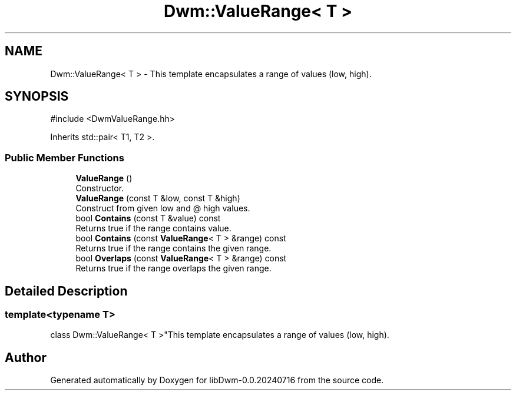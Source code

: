 .TH "Dwm::ValueRange< T >" 3 "libDwm-0.0.20240716" \" -*- nroff -*-
.ad l
.nh
.SH NAME
Dwm::ValueRange< T > \- This template encapsulates a range of values (low, high)\&.  

.SH SYNOPSIS
.br
.PP
.PP
\fR#include <DwmValueRange\&.hh>\fP
.PP
Inherits std::pair< T1, T2 >\&.
.SS "Public Member Functions"

.in +1c
.ti -1c
.RI "\fBValueRange\fP ()"
.br
.RI "Constructor\&. "
.ti -1c
.RI "\fBValueRange\fP (const T &low, const T &high)"
.br
.RI "Construct from given \fRlow\fP and @ high values\&. "
.ti -1c
.RI "bool \fBContains\fP (const T &value) const"
.br
.RI "Returns true if the range contains \fRvalue\fP\&. "
.ti -1c
.RI "bool \fBContains\fP (const \fBValueRange\fP< T > &range) const"
.br
.RI "Returns true if the range contains the given \fRrange\fP\&. "
.ti -1c
.RI "bool \fBOverlaps\fP (const \fBValueRange\fP< T > &range) const"
.br
.RI "Returns true if the range overlaps the given \fRrange\fP\&. "
.in -1c
.SH "Detailed Description"
.PP 

.SS "template<typename T>
.br
class Dwm::ValueRange< T >"This template encapsulates a range of values (low, high)\&. 

.SH "Author"
.PP 
Generated automatically by Doxygen for libDwm-0\&.0\&.20240716 from the source code\&.
